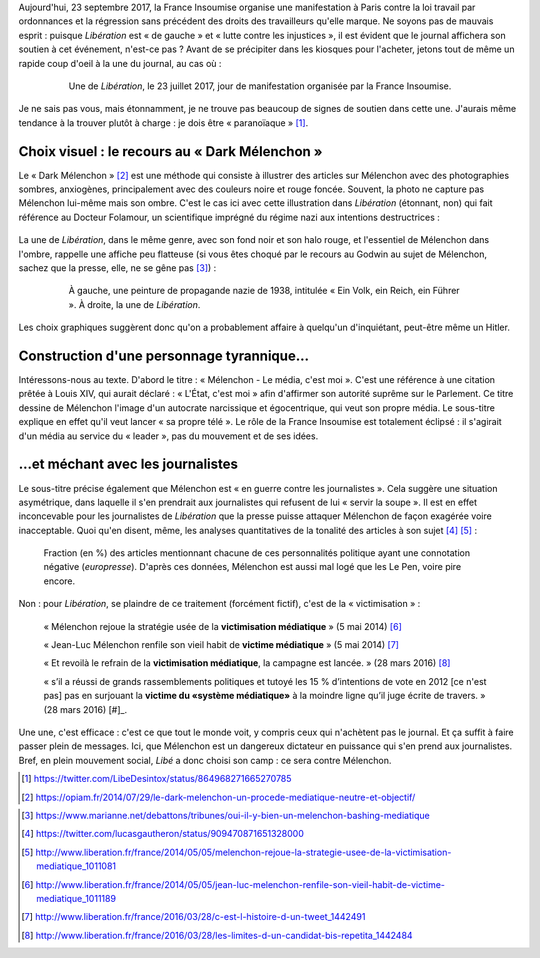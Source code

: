 .. title: En plein mouvement social, Libé choisit son camp : ce sera contre Mélenchon
.. slug: en-plein-mouvement-social-libe-choisit-son-camp-ce-sera-contre-melenchon
.. date: 2017-09-23 09:16:29 UTC+02:00
.. tags: médias,OPIAM
.. category: politique
.. link: 
.. description: 
.. type: text
.. previewimage: /images/23juillet/une.jpg

Aujourd'hui, 23 septembre 2017, la France Insoumise organise une manifestation à Paris contre la loi travail par ordonnances et la régression sans précédent des droits des travailleurs qu'elle marque. Ne soyons pas de mauvais esprit : puisque *Libération* est « de gauche » et « lutte contre les injustices », il est évident  que le journal affichera son soutien à cet événement, n'est-ce pas ? Avant de se précipiter dans les kiosques pour l'acheter, jetons tout de même un rapide coup d'oeil à la une du journal, au cas où :

  .. figure:: /images/23juillet/une.jpg

     Une de *Libération*, le 23 juillet 2017, jour de manifestation organisée par la France Insoumise.

Je ne sais pas vous, mais étonnamment, je ne trouve pas beaucoup de signes de soutien dans cette une. J'aurais même tendance à la trouver plutôt à charge : je dois être « paranoïaque » [#]_.

Choix visuel : le recours au « Dark Mélenchon »
===============================================

Le « Dark Mélenchon » [#]_ est une méthode qui consiste à illustrer des articles sur Mélenchon avec des photographies sombres, anxiogènes, principalement avec des couleurs noire et rouge foncée. Souvent, la photo ne capture pas Mélenchon lui-même mais son ombre. C'est le cas ici avec cette illustration dans *Libération* (étonnant, non) qui fait référence au Docteur Folamour, un scientifique imprégné du régime nazi aux intentions destructrices :
  
  .. figure:: /images/23juillet/folamour.jpg

La une de *Libération*, dans le même genre, avec son fond noir et son halo rouge, et l'essentiel de Mélenchon dans l'ombre, rappelle une affiche peu flatteuse (si vous êtes choqué par le recours au Godwin au sujet de Mélenchon, sachez que la presse, elle, ne se gêne pas [#]_) :

  .. figure:: /images/23juillet/comparaison.png

     À gauche, une peinture de propagande nazie de 1938, intitulée « Ein Volk, ein Reich, ein Führer ». À droite, la une de *Libération*.

Les choix graphiques suggèrent donc qu'on a probablement affaire à quelqu'un d'inquiétant, peut-être même un Hitler.

Construction d'une personnage tyrannique...
===========================================

Intéressons-nous au texte. D'abord le titre : « Mélenchon - Le média, c'est moi ». C'est une référence à une citation prêtée à Louis XIV, qui aurait déclaré : « L'État, c'est moi » afin d'affirmer son autorité suprême sur le Parlement. Ce titre dessine de Mélenchon l'image d'un autocrate narcissique et égocentrique, qui veut son propre média. Le sous-titre explique en effet qu'il veut lancer « sa propre télé ». Le rôle de la France Insoumise est totalement éclipsé : il s'agirait d'un média au service du « leader », pas du mouvement et de ses idées.

...et méchant avec les journalistes
==========================================

Le sous-titre précise également que Mélenchon est « en guerre contre les journalistes ». Cela suggère une situation asymétrique, dans laquelle il s'en prendrait aux journalistes qui refusent de lui « servir la soupe ». Il est en effet inconcevable pour les journalistes de *Libération* que la presse puisse attaquer Mélenchon de façon exagérée voire inacceptable. Quoi qu'en disent, même, les analyses quantitatives de la tonalité des articles à son sujet [#]_ [#]_ :

.. figure:: /images/negative_fraction.jpg

   Fraction (en %) des articles mentionnant chacune de ces personnalités politique ayant une connotation négative (*europresse*). D'après ces données, Mélenchon est aussi mal logé que les Le Pen, voire pire encore.

Non : pour *Libération*, se plaindre de ce traitement (forcément fictif), c'est de la « victimisation » :

  « Mélenchon rejoue la stratégie usée de la **victimisation médiatique** » (5 mai 2014) [#]_

  « Jean-Luc Mélenchon renfile son vieil habit de **victime médiatique**  » (5 mai 2014) [#]_

  « Et revoilà le refrain de la **victimisation médiatique**, la campagne est lancée. » (28 mars 2016) [#]_ 

  « s’il a réussi de grands rassemblements politiques et tutoyé les 15 % d’intentions de vote en 2012 [ce n'est pas] pas en surjouant la **victime du «système médiatique»** à la moindre ligne qu’il juge écrite de travers. » (28 mars 2016) [#]_.

Une une, c'est efficace : c'est ce que tout le monde voit, y compris ceux qui n'achètent pas le journal. Et ça suffit à faire passer plein de messages. Ici, que Mélenchon est un dangereux dictateur en puissance qui s'en prend aux journalistes. Bref, en plein mouvement social, *Libé* a donc choisi son camp : ce sera contre Mélenchon.

.. [#] https://twitter.com/LibeDesintox/status/864968271665270785
.. [#] https://opiam.fr/2014/07/29/le-dark-melenchon-un-procede-mediatique-neutre-et-objectif/
.. [#] http://melenchon.fr/2015/10/25/melenchon-assimile-a-hitler-regulierement-dans-la-presse-nuancee-objective-impartiale-et-deontologique/
.. [#] https://www.marianne.net/debattons/tribunes/oui-il-y-bien-un-melenchon-bashing-mediatique
.. [#] https://twitter.com/lucasgautheron/status/909470871651328000
.. [#] http://www.liberation.fr/france/2014/05/05/melenchon-rejoue-la-strategie-usee-de-la-victimisation-mediatique_1011081
.. [#] http://www.liberation.fr/france/2014/05/05/jean-luc-melenchon-renfile-son-vieil-habit-de-victime-mediatique_1011189
.. [#] http://www.liberation.fr/france/2016/03/28/c-est-l-histoire-d-un-tweet_1442491
.. [#] http://www.liberation.fr/france/2016/03/28/les-limites-d-un-candidat-bis-repetita_1442484
